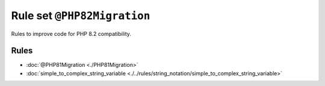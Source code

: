 ============================
Rule set ``@PHP82Migration``
============================

Rules to improve code for PHP 8.2 compatibility.

Rules
-----

- :doc:`@PHP81Migration <./PHP81Migration>`
- :doc:`simple_to_complex_string_variable <./../rules/string_notation/simple_to_complex_string_variable>`
